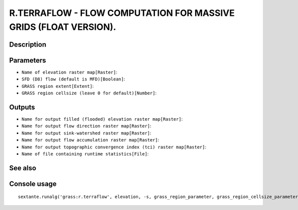 R.TERRAFLOW - FLOW COMPUTATION FOR MASSIVE GRIDS (FLOAT VERSION).
=================================================================

Description
-----------

Parameters
----------

- ``Name of elevation raster map[Raster]``:
- ``SFD (D8) flow (default is MFD)[Boolean]``:
- ``GRASS region extent[Extent]``:
- ``GRASS region cellsize (leave 0 for default)[Number]``:

Outputs
-------

- ``Name for output filled (flooded) elevation raster map[Raster]``:
- ``Name for output flow direction raster map[Raster]``:
- ``Name for output sink-watershed raster map[Raster]``:
- ``Name for output flow accumulation raster map[Raster]``:
- ``Name for output topographic convergence index (tci) raster map[Raster]``:
- ``Name of file containing runtime statistics[File]``:

See also
---------


Console usage
-------------


::

	sextante.runalg('grass:r.terraflow', elevation, -s, grass_region_parameter, grass_region_cellsize_parameter, filled, direction, swatershed, accumulation, tci, stats)
